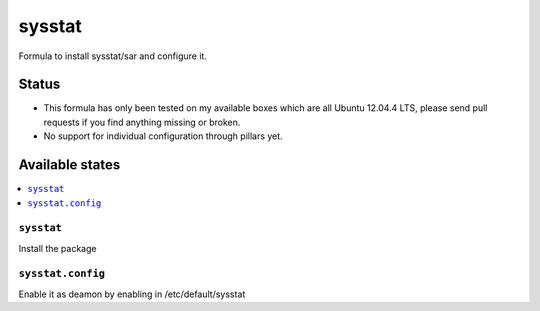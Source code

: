 =======
sysstat
=======

Formula to install sysstat/sar and configure it.

Status
======

* This formula has only been tested on my available boxes which are all Ubuntu 12.04.4 LTS, please send pull requests if you find anything missing or broken.
* No support for individual configuration through pillars yet.

Available states
================

.. contents::
    :local:


``sysstat``
-----------

Install the package


``sysstat.config``
-------------

Enable it as deamon by enabling in /etc/default/sysstat
